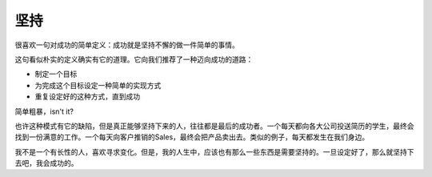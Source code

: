 .. url: http://www.adieu.me/blog/2007/03/keep-doing/
.. published_on: 2007-03-15 01:19:56.000003

坚持
======

很喜欢一句对成功的简单定义：成功就是坚持不懈的做一件简单的事情。

这句看似朴实的定义确实有它的道理。它向我们推荐了一种迈向成功的道路：

- 制定一个目标
- 为完成这个目标设定一种简单的实现方式
- 重复设定好的这种方式，直到成功

简单粗暴，isn't it?

也许这种模式有它的缺陷，但是真正能够坚持下来的人，往往都是最后的成功者。一个每天都向各大公司投送简历的学生，最终会找到一份满意的工作。一个每天向客户推销的Sales，最终会把产品卖出去。类似的例子，每天都发生在我们身边。

我不是一个有长性的人，喜欢寻求变化。但是，我的人生中，应该也有那么一些东西是需要坚持的。一旦设定好了，那么就坚持下去吧，我会成功的。